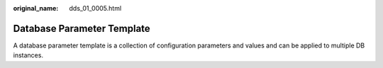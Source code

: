 :original_name: dds_01_0005.html

.. _dds_01_0005:

Database Parameter Template
===========================

A database parameter template is a collection of configuration parameters and values and can be applied to multiple DB instances.
